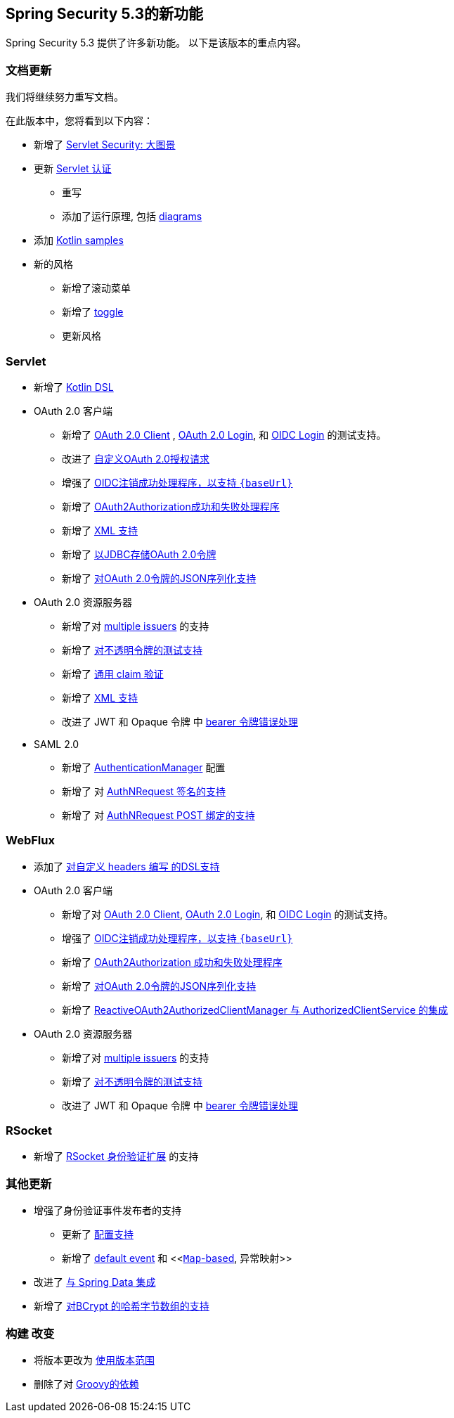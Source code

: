 [[new]]
== Spring Security 5.3的新功能

Spring Security 5.3 提供了许多新功能。
以下是该版本的重点内容。

[[whats-new-documentation]]
=== 文档更新

我们将继续努力重写文档。

在此版本中，您将看到以下内容：

* 新增了 <<servlet-architecture,Servlet Security: 大图景>>
* 更新 <<servlet-authentication,Servlet 认证>>
** 重写
** 添加了运行原理, 包括 <<servlet-delegatingfilterproxy-figure,diagrams>>
* 添加 <<{gh-samples-url}/boot/kotlin,Kotlin samples>>
* 新的风格
** 新增了滚动菜单
** 新增了 <<servlet-authentication-userdetailsservice,toggle>>
** 更新风格

[[whats-new-servlet]]
=== Servlet

* 新增了 <<kotlin-config-httpsecurity,Kotlin DSL>>
* OAuth 2.0 客户端
** 新增了 <<testing-oauth2-client,OAuth 2.0 Client>> , <<testing-oauth2-login,OAuth 2.0 Login>>, 和 <<testing-oidc-login,OIDC Login>> 的测试支持。
** 改进了 https://github.com/spring-projects/spring-security/pull/7748[自定义OAuth 2.0授权请求]
** 增强了 https://github.com/spring-projects/spring-security/issues/7842[OIDC注销成功处理程序，以支持 `\{baseUrl\}`]
** 新增了 https://github.com/spring-projects/spring-security/issues/7840[OAuth2Authorization成功和失败处理程序]
** 新增了 https://github.com/spring-projects/spring-security/issues/5184[XML 支持]
** 新增了 <<dbschema-oauth2-client,以JDBC存储OAuth 2.0令牌>>
** 新增了 https://github.com/spring-projects/spring-security/issues/4886[对OAuth 2.0令牌的JSON序列化支持]
* OAuth 2.0 资源服务器
** 新增了对 <<oauth2resourceserver-multitenancy,multiple issuers>> 的支持
** 新增了 <<testing-opaque-token,对不透明令牌的测试支持>>
** 新增了 https://github.com/spring-projects/spring-security/pull/7962[通用 claim 验证]
** 新增了 https://github.com/spring-projects/spring-security/issues/5185[XML 支持]
** 改进了 JWT 和 Opaque 令牌 中 https://github.com/spring-projects/spring-security/pull/7826[bearer 令牌错误处理]
* SAML 2.0
** 新增了 <<servlet-saml2-opensamlauthenticationprovider-authenticationmanager,AuthenticationManager>> 配置
** 新增了 对  https://github.com/spring-projects/spring-security/issues/7711[AuthNRequest 签名的支持]
** 新增了 对  https://github.com/spring-projects/spring-security/pull/7759[AuthNRequest POST 绑定的支持]

[[whats-new-webflux]]
=== WebFlux

* 添加了 https://github.com/spring-projects/spring-security/issues/7636[对自定义 headers 编写 的DSL支持]
* OAuth 2.0 客户端
** 新增了对 https://github.com/spring-projects/spring-security/issues/7910[OAuth 2.0 Client], https://github.com/spring-projects/spring-security/issues/7828[OAuth 2.0 Login], 和 https://github.com/spring-projects/spring-security/issues/7680[OIDC Login] 的测试支持。
** 增强了 https://github.com/spring-projects/spring-security/issues/7842[OIDC注销成功处理程序，以支持 `\{baseUrl\}`]
** 新增了 https://github.com/spring-projects/spring-security/issues/7699[OAuth2Authorization 成功和失败处理程序]
** 新增了 https://github.com/spring-projects/spring-security/issues/4886[对OAuth 2.0令牌的JSON序列化支持]
** 新增了 https://github.com/spring-projects/spring-security/issues/7569[ReactiveOAuth2AuthorizedClientManager 与 AuthorizedClientService 的集成]
* OAuth 2.0 资源服务器
** 新增了对 <<oauth2resourceserver-multitenancy,multiple issuers>> 的支持
** 新增了 https://github.com/spring-projects/spring-security/issues/7827[对不透明令牌的测试支持]
** 改进了 JWT 和 Opaque 令牌 中 https://github.com/spring-projects/spring-security/pull/7826[bearer 令牌错误处理]

[[whats-new-rsocket]]
=== RSocket

* 新增了 https://github.com/spring-projects/spring-security/issues/7935[RSocket 身份验证扩展] 的支持

[[whats-new-additional]]
=== 其他更新

* 增强了身份验证事件发布者的支持
** 更新了 https://github.com/spring-projects/spring-security/pull/7802[配置支持]
** 新增了 <<https://github.com/spring-projects/spring-security/issues/7825,default event>> 和 <<https://github.com/spring-projects/spring-security/issues/7824[`Map`-based], 异常映射>>
* 改进了 https://github.com/spring-projects/spring-security/issues/7891[与 Spring Data 集成]
* 新增了 https://github.com/spring-projects/spring-security/issues/7661[对BCrypt 的哈希字节数组的支持]

[[whats-new-build]]
=== 构建 改变

* 将版本更改为 https://github.com/spring-projects/spring-security/issues/7788[使用版本范围]
* 删除了对 https://github.com/spring-projects/spring-security/issues/4939[Groovy的依赖]
